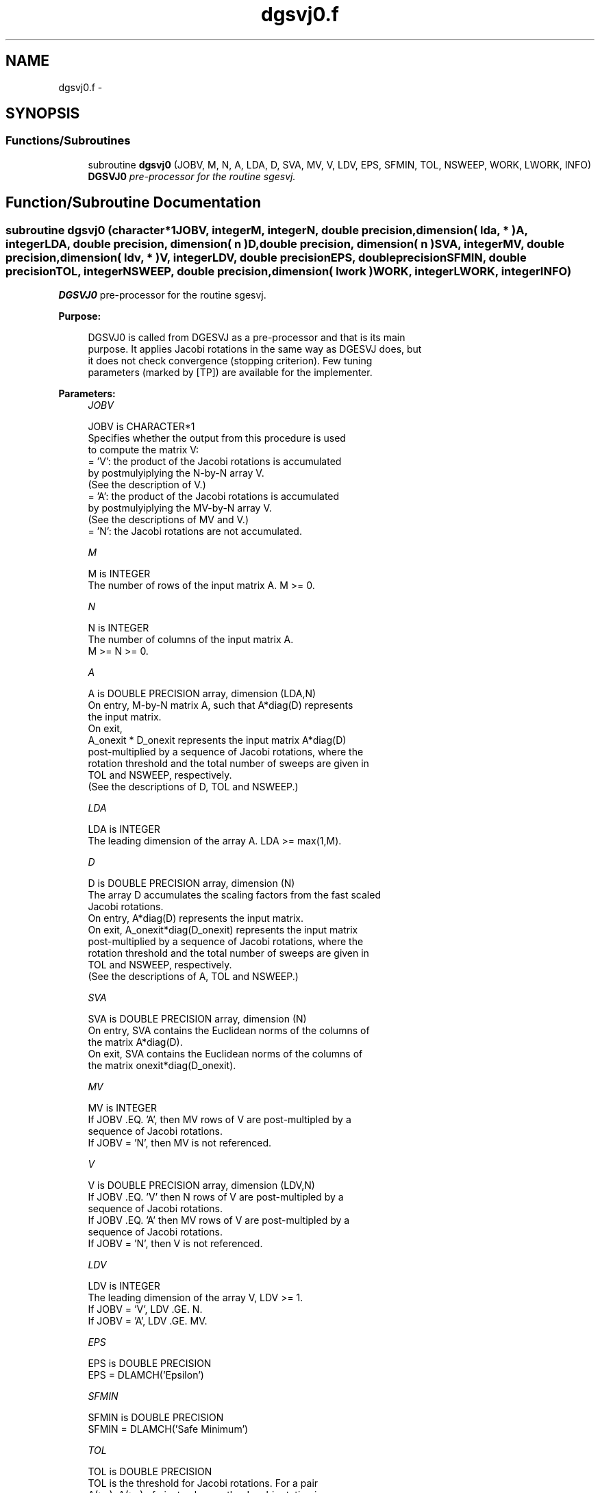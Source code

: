 .TH "dgsvj0.f" 3 "Sat Nov 16 2013" "Version 3.4.2" "LAPACK" \" -*- nroff -*-
.ad l
.nh
.SH NAME
dgsvj0.f \- 
.SH SYNOPSIS
.br
.PP
.SS "Functions/Subroutines"

.in +1c
.ti -1c
.RI "subroutine \fBdgsvj0\fP (JOBV, M, N, A, LDA, D, SVA, MV, V, LDV, EPS, SFMIN, TOL, NSWEEP, WORK, LWORK, INFO)"
.br
.RI "\fI\fBDGSVJ0\fP pre-processor for the routine sgesvj\&. \fP"
.in -1c
.SH "Function/Subroutine Documentation"
.PP 
.SS "subroutine dgsvj0 (character*1JOBV, integerM, integerN, double precision, dimension( lda, * )A, integerLDA, double precision, dimension( n )D, double precision, dimension( n )SVA, integerMV, double precision, dimension( ldv, * )V, integerLDV, double precisionEPS, double precisionSFMIN, double precisionTOL, integerNSWEEP, double precision, dimension( lwork )WORK, integerLWORK, integerINFO)"

.PP
\fBDGSVJ0\fP pre-processor for the routine sgesvj\&.  
.PP
\fBPurpose: \fP
.RS 4

.PP
.nf
 DGSVJ0 is called from DGESVJ as a pre-processor and that is its main
 purpose. It applies Jacobi rotations in the same way as DGESVJ does, but
 it does not check convergence (stopping criterion). Few tuning
 parameters (marked by [TP]) are available for the implementer.
.fi
.PP
 
.RE
.PP
\fBParameters:\fP
.RS 4
\fIJOBV\fP 
.PP
.nf
          JOBV is CHARACTER*1
          Specifies whether the output from this procedure is used
          to compute the matrix V:
          = 'V': the product of the Jacobi rotations is accumulated
                 by postmulyiplying the N-by-N array V.
                (See the description of V.)
          = 'A': the product of the Jacobi rotations is accumulated
                 by postmulyiplying the MV-by-N array V.
                (See the descriptions of MV and V.)
          = 'N': the Jacobi rotations are not accumulated.
.fi
.PP
.br
\fIM\fP 
.PP
.nf
          M is INTEGER
          The number of rows of the input matrix A.  M >= 0.
.fi
.PP
.br
\fIN\fP 
.PP
.nf
          N is INTEGER
          The number of columns of the input matrix A.
          M >= N >= 0.
.fi
.PP
.br
\fIA\fP 
.PP
.nf
          A is DOUBLE PRECISION array, dimension (LDA,N)
          On entry, M-by-N matrix A, such that A*diag(D) represents
          the input matrix.
          On exit,
          A_onexit * D_onexit represents the input matrix A*diag(D)
          post-multiplied by a sequence of Jacobi rotations, where the
          rotation threshold and the total number of sweeps are given in
          TOL and NSWEEP, respectively.
          (See the descriptions of D, TOL and NSWEEP.)
.fi
.PP
.br
\fILDA\fP 
.PP
.nf
          LDA is INTEGER
          The leading dimension of the array A.  LDA >= max(1,M).
.fi
.PP
.br
\fID\fP 
.PP
.nf
          D is DOUBLE PRECISION array, dimension (N)
          The array D accumulates the scaling factors from the fast scaled
          Jacobi rotations.
          On entry, A*diag(D) represents the input matrix.
          On exit, A_onexit*diag(D_onexit) represents the input matrix
          post-multiplied by a sequence of Jacobi rotations, where the
          rotation threshold and the total number of sweeps are given in
          TOL and NSWEEP, respectively.
          (See the descriptions of A, TOL and NSWEEP.)
.fi
.PP
.br
\fISVA\fP 
.PP
.nf
          SVA is DOUBLE PRECISION array, dimension (N)
          On entry, SVA contains the Euclidean norms of the columns of
          the matrix A*diag(D).
          On exit, SVA contains the Euclidean norms of the columns of
          the matrix onexit*diag(D_onexit).
.fi
.PP
.br
\fIMV\fP 
.PP
.nf
          MV is INTEGER
          If JOBV .EQ. 'A', then MV rows of V are post-multipled by a
                           sequence of Jacobi rotations.
          If JOBV = 'N',   then MV is not referenced.
.fi
.PP
.br
\fIV\fP 
.PP
.nf
          V is DOUBLE PRECISION array, dimension (LDV,N)
          If JOBV .EQ. 'V' then N rows of V are post-multipled by a
                           sequence of Jacobi rotations.
          If JOBV .EQ. 'A' then MV rows of V are post-multipled by a
                           sequence of Jacobi rotations.
          If JOBV = 'N',   then V is not referenced.
.fi
.PP
.br
\fILDV\fP 
.PP
.nf
          LDV is INTEGER
          The leading dimension of the array V,  LDV >= 1.
          If JOBV = 'V', LDV .GE. N.
          If JOBV = 'A', LDV .GE. MV.
.fi
.PP
.br
\fIEPS\fP 
.PP
.nf
          EPS is DOUBLE PRECISION
          EPS = DLAMCH('Epsilon')
.fi
.PP
.br
\fISFMIN\fP 
.PP
.nf
          SFMIN is DOUBLE PRECISION
          SFMIN = DLAMCH('Safe Minimum')
.fi
.PP
.br
\fITOL\fP 
.PP
.nf
          TOL is DOUBLE PRECISION
          TOL is the threshold for Jacobi rotations. For a pair
          A(:,p), A(:,q) of pivot columns, the Jacobi rotation is
          applied only if DABS(COS(angle(A(:,p),A(:,q)))) .GT. TOL.
.fi
.PP
.br
\fINSWEEP\fP 
.PP
.nf
          NSWEEP is INTEGER
          NSWEEP is the number of sweeps of Jacobi rotations to be
          performed.
.fi
.PP
.br
\fIWORK\fP 
.PP
.nf
          WORK is DOUBLE PRECISION array, dimension (LWORK)
.fi
.PP
.br
\fILWORK\fP 
.PP
.nf
          LWORK is INTEGER
          LWORK is the dimension of WORK. LWORK .GE. M.
.fi
.PP
.br
\fIINFO\fP 
.PP
.nf
          INFO is INTEGER
          = 0 : successful exit.
          < 0 : if INFO = -i, then the i-th argument had an illegal value
.fi
.PP
 
.RE
.PP
\fBAuthor:\fP
.RS 4
Univ\&. of Tennessee 
.PP
Univ\&. of California Berkeley 
.PP
Univ\&. of Colorado Denver 
.PP
NAG Ltd\&. 
.RE
.PP
\fBDate:\fP
.RS 4
September 2012 
.RE
.PP
\fBFurther Details: \fP
.RS 4
DGSVJ0 is used just to enable DGESVJ to call a simplified version of itself to work on a submatrix of the original matrix\&.
.RE
.PP
\fBContributors: \fP
.RS 4
Zlatko Drmac (Zagreb, Croatia) and Kresimir Veselic (Hagen, Germany)
.RE
.PP
\fBBugs, Examples and Comments: \fP
.RS 4
Please report all bugs and send interesting test examples and comments to drmac@math.hr\&. Thank you\&. 
.RE
.PP

.PP
Definition at line 218 of file dgsvj0\&.f\&.
.SH "Author"
.PP 
Generated automatically by Doxygen for LAPACK from the source code\&.
